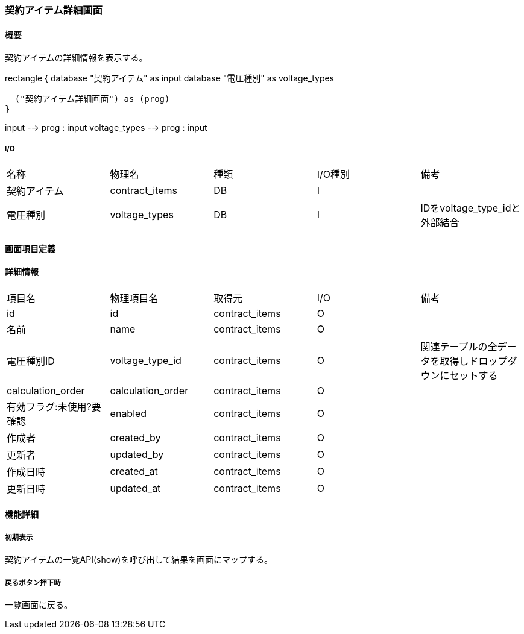 === 契約アイテム詳細画面

==== 概要

[.lead]
契約アイテムの詳細情報を表示する。

[plantuml]
--
rectangle {
  database "契約アイテム" as input
  database "電圧種別" as voltage_types

  ("契約アイテム詳細画面") as (prog)
}

input --> prog : input
voltage_types --> prog : input
--

===== I/O

|======================================
| 名称 | 物理名 | 種類 | I/O種別 | 備考
| 契約アイテム | contract_items | DB | I |
| 電圧種別 | voltage_types | DB | I | IDをvoltage_type_idと外部結合
|======================================

<<<

==== 画面項目定義

==== 詳細情報
|======================================
| 項目名 | 物理項目名 | 取得元 | I/O | 備考
| id | id | contract_items | O | 
| 名前 | name | contract_items | O | 
| 電圧種別ID | voltage_type_id | contract_items | O | 関連テーブルの全データを取得しドロップダウンにセットする
| calculation_order | calculation_order | contract_items | O | 
| 有効フラグ:未使用?要確認 | enabled | contract_items | O | 
| 作成者 | created_by | contract_items | O | 
| 更新者 | updated_by | contract_items | O | 
| 作成日時 | created_at | contract_items | O | 
| 更新日時 | updated_at | contract_items | O | 
|======================================

<<<

==== 機能詳細

===== 初期表示

契約アイテムの一覧API(show)を呼び出して結果を画面にマップする。

===== 戻るボタン押下時

一覧画面に戻る。

<<<

